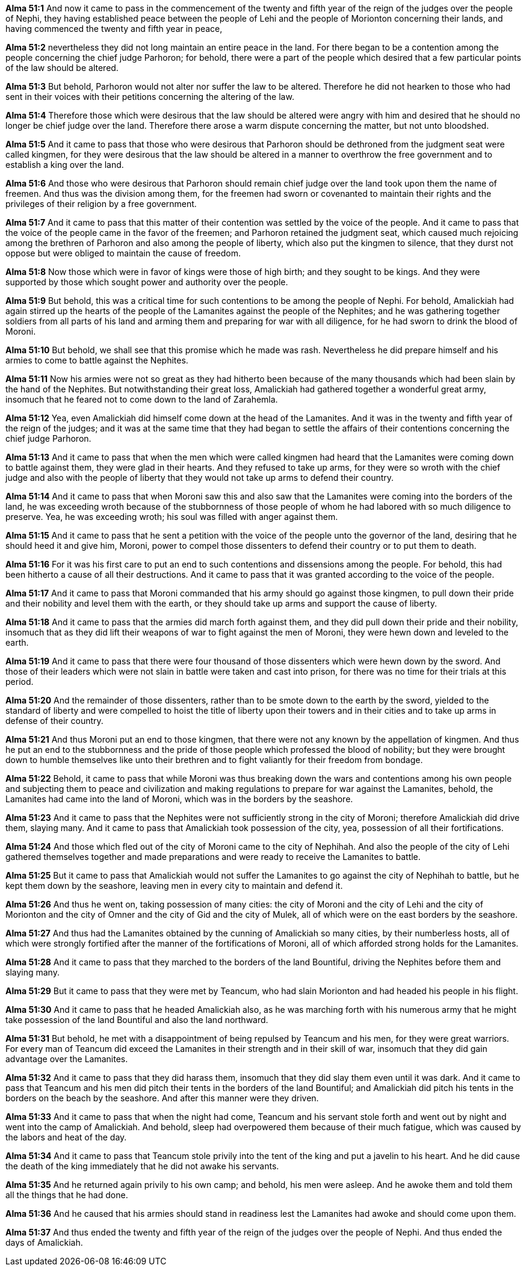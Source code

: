 *Alma 51:1* And now it came to pass in the commencement of the twenty and fifth year of the reign of the judges over the people of Nephi, they having established peace between the people of Lehi and the people of Morionton concerning their lands, and having commenced the twenty and fifth year in peace,

*Alma 51:2* nevertheless they did not long maintain an entire peace in the land. For there began to be a contention among the people concerning the chief judge Parhoron; for behold, there were a part of the people which desired that a few particular points of the law should be altered.

*Alma 51:3* But behold, Parhoron would not alter nor suffer the law to be altered. Therefore he did not hearken to those who had sent in their voices with their petitions concerning the altering of the law.

*Alma 51:4* Therefore those which were desirous that the law should be altered were angry with him and desired that he should no longer be chief judge over the land. Therefore there arose a warm dispute concerning the matter, but not unto bloodshed.

*Alma 51:5* And it came to pass that those who were desirous that Parhoron should be dethroned from the judgment seat were called kingmen, for they were desirous that the law should be altered in a manner to overthrow the free government and to establish a king over the land.

*Alma 51:6* And those who were desirous that Parhoron should remain chief judge over the land took upon them the name of freemen. And thus was the division among them, for the freemen had sworn or covenanted to maintain their rights and the privileges of their religion by a free government.

*Alma 51:7* And it came to pass that this matter of their contention was settled by the voice of the people. And it came to pass that the voice of the people came in the favor of the freemen; and Parhoron retained the judgment seat, which caused much rejoicing among the brethren of Parhoron and also among the people of liberty, which also put the kingmen to silence, that they durst not oppose but were obliged to maintain the cause of freedom.

*Alma 51:8* Now those which were in favor of kings were those of high birth; and they sought to be kings. And they were supported by those which sought power and authority over the people.

*Alma 51:9* But behold, this was a critical time for such contentions to be among the people of Nephi. For behold, Amalickiah had again stirred up the hearts of the people of the Lamanites against the people of the Nephites; and he was gathering together soldiers from all parts of his land and arming them and preparing for war with all diligence, for he had sworn to drink the blood of Moroni.

*Alma 51:10* But behold, we shall see that this promise which he made was rash. Nevertheless he did prepare himself and his armies to come to battle against the Nephites.

*Alma 51:11* Now his armies were not so great as they had hitherto been because of the many thousands which had been slain by the hand of the Nephites. But notwithstanding their great loss, Amalickiah had gathered together a wonderful great army, insomuch that he feared not to come down to the land of Zarahemla.

*Alma 51:12* Yea, even Amalickiah did himself come down at the head of the Lamanites. And it was in the twenty and fifth year of the reign of the judges; and it was at the same time that they had began to settle the affairs of their contentions concerning the chief judge Parhoron.

*Alma 51:13* And it came to pass that when the men which were called kingmen had heard that the Lamanites were coming down to battle against them, they were glad in their hearts. And they refused to take up arms, for they were so wroth with the chief judge and also with the people of liberty that they would not take up arms to defend their country.

*Alma 51:14* And it came to pass that when Moroni saw this and also saw that the Lamanites were coming into the borders of the land, he was exceeding wroth because of the stubbornness of those people of whom he had labored with so much diligence to preserve. Yea, he was exceeding wroth; his soul was filled with anger against them.

*Alma 51:15* And it came to pass that he sent a petition with the voice of the people unto the governor of the land, desiring that he should heed it and give him, Moroni, power to compel those dissenters to defend their country or to put them to death.

*Alma 51:16* For it was his first care to put an end to such contentions and dissensions among the people. For behold, this had been hitherto a cause of all their destructions. And it came to pass that it was granted according to the voice of the people.

*Alma 51:17* And it came to pass that Moroni commanded that his army should go against those kingmen, to pull down their pride and their nobility and level them with the earth, or they should take up arms and support the cause of liberty.

*Alma 51:18* And it came to pass that the armies did march forth against them, and they did pull down their pride and their nobility, insomuch that as they did lift their weapons of war to fight against the men of Moroni, they were hewn down and leveled to the earth.

*Alma 51:19* And it came to pass that there were four thousand of those dissenters which were hewn down by the sword. And those of their leaders which were not slain in battle were taken and cast into prison, for there was no time for their trials at this period.

*Alma 51:20* And the remainder of those dissenters, rather than to be smote down to the earth by the sword, yielded to the standard of liberty and were compelled to hoist the title of liberty upon their towers and in their cities and to take up arms in defense of their country.

*Alma 51:21* And thus Moroni put an end to those kingmen, that there were not any known by the appellation of kingmen. And thus he put an end to the stubbornness and the pride of those people which professed the blood of nobility; but they were brought down to humble themselves like unto their brethren and to fight valiantly for their freedom from bondage.

*Alma 51:22* Behold, it came to pass that while Moroni was thus breaking down the wars and contentions among his own people and subjecting them to peace and civilization and making regulations to prepare for war against the Lamanites, behold, the Lamanites had came into the land of Moroni, which was in the borders by the seashore.

*Alma 51:23* And it came to pass that the Nephites were not sufficiently strong in the city of Moroni; therefore Amalickiah did drive them, slaying many. And it came to pass that Amalickiah took possession of the city, yea, possession of all their fortifications.

*Alma 51:24* And those which fled out of the city of Moroni came to the city of Nephihah. And also the people of the city of Lehi gathered themselves together and made preparations and were ready to receive the Lamanites to battle.

*Alma 51:25* But it came to pass that Amalickiah would not suffer the Lamanites to go against the city of Nephihah to battle, but he kept them down by the seashore, leaving men in every city to maintain and defend it.

*Alma 51:26* And thus he went on, taking possession of many cities: the city of Moroni and the city of Lehi and the city of Morionton and the city of Omner and the city of Gid and the city of Mulek, all of which were on the east borders by the seashore.

*Alma 51:27* And thus had the Lamanites obtained by the cunning of Amalickiah so many cities, by their numberless hosts, all of which were strongly fortified after the manner of the fortifications of Moroni, all of which afforded strong holds for the Lamanites.

*Alma 51:28* And it came to pass that they marched to the borders of the land Bountiful, driving the Nephites before them and slaying many.

*Alma 51:29* But it came to pass that they were met by Teancum, who had slain Morionton and had headed his people in his flight.

*Alma 51:30* And it came to pass that he headed Amalickiah also, as he was marching forth with his numerous army that he might take possession of the land Bountiful and also the land northward.

*Alma 51:31* But behold, he met with a disappointment of being repulsed by Teancum and his men, for they were great warriors. For every man of Teancum did exceed the Lamanites in their strength and in their skill of war, insomuch that they did gain advantage over the Lamanites.

*Alma 51:32* And it came to pass that they did harass them, insomuch that they did slay them even until it was dark. And it came to pass that Teancum and his men did pitch their tents in the borders of the land Bountiful; and Amalickiah did pitch his tents in the borders on the beach by the seashore. And after this manner were they driven.

*Alma 51:33* And it came to pass that when the night had come, Teancum and his servant stole forth and went out by night and went into the camp of Amalickiah. And behold, sleep had overpowered them because of their much fatigue, which was caused by the labors and heat of the day.

*Alma 51:34* And it came to pass that Teancum stole privily into the tent of the king and put a javelin to his heart. And he did cause the death of the king immediately that he did not awake his servants.

*Alma 51:35* And he returned again privily to his own camp; and behold, his men were asleep. And he awoke them and told them all the things that he had done.

*Alma 51:36* And he caused that his armies should stand in readiness lest the Lamanites had awoke and should come upon them.

*Alma 51:37* And thus ended the twenty and fifth year of the reign of the judges over the people of Nephi. And thus ended the days of Amalickiah.

